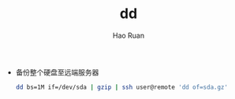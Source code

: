 #+TITLE:     dd
#+AUTHOR:    Hao Ruan
#+EMAIL:     ruanhao1116@gmail.com
#+LANGUAGE:  en
#+LINK_HOME: http://www.github.com/ruanhao
#+HTML_HEAD: <link rel="stylesheet" type="text/css" href="../css/style.css" />
#+OPTIONS:   H:2 num:nil \n:nil @:t ::t |:t ^:{} _:{} *:t TeX:t LaTeX:t
#+STARTUP:   showall

- 备份整个硬盘至远端服务器

  #+BEGIN_SRC sh
    dd bs=1M if=/dev/sda | gzip | ssh user@remote 'dd of=sda.gz'
  #+END_SRC
